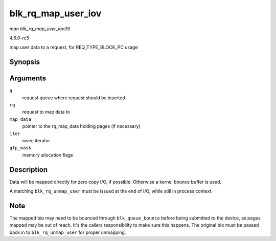 .. -*- coding: utf-8; mode: rst -*-

.. _API-blk-rq-map-user-iov:

===================
blk_rq_map_user_iov
===================

*man blk_rq_map_user_iov(9)*

*4.6.0-rc5*

map user data to a request, for REQ_TYPE_BLOCK_PC usage


Synopsis
========

.. c:function:: int blk_rq_map_user_iov( struct request_queue * q, struct request * rq, struct rq_map_data * map_data, const struct iov_iter * iter, gfp_t gfp_mask )

Arguments
=========

``q``
    request queue where request should be inserted

``rq``
    request to map data to

``map_data``
    pointer to the rq_map_data holding pages (if necessary)

``iter``
    iovec iterator

``gfp_mask``
    memory allocation flags


Description
===========

Data will be mapped directly for zero copy I/O, if possible. Otherwise a
kernel bounce buffer is used.

A matching ``blk_rq_unmap_user`` must be issued at the end of I/O, while
still in process context.


Note
====

The mapped bio may need to be bounced through ``blk_queue_bounce``
before being submitted to the device, as pages mapped may be out of
reach. It's the callers responsibility to make sure this happens. The
original bio must be passed back in to ``blk_rq_unmap_user`` for proper
unmapping.


.. ------------------------------------------------------------------------------
.. This file was automatically converted from DocBook-XML with the dbxml
.. library (https://github.com/return42/sphkerneldoc). The origin XML comes
.. from the linux kernel, refer to:
..
.. * https://github.com/torvalds/linux/tree/master/Documentation/DocBook
.. ------------------------------------------------------------------------------
